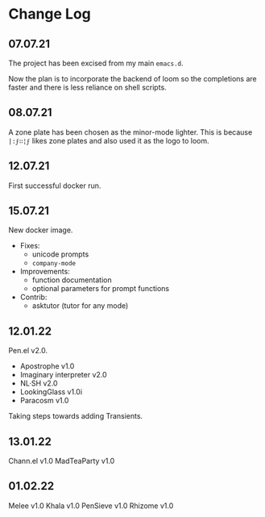 * Change Log
** 07.07.21
The project has been excised from my main
=emacs.d=.

Now the plan is to incorporate the backend of
loom so the completions are faster and there
is less reliance on shell scripts.

** 08.07.21
A zone plate has been chosen as the minor-mode
lighter. This is because =|:ϝ∷¦ϝ= likes zone
plates and also used it as the logo to loom.

** 12.07.21
First successful docker run.

** 15.07.21
New docker image.

+ Fixes:
  - unicode prompts
  - =company-mode=

+ Improvements:
  - function documentation
  - optional parameters for prompt functions

+ Contrib:
  - asktutor (tutor for any mode)

** 12.01.22
Pen.el v2.0.

- Apostrophe v1.0
- Imaginary interpreter v2.0
- NL·SH v2.0
- LookingGlass v1.0i
- Paracosm v1.0

Taking steps towards adding Transients.

** 13.01.22
Chann.el v1.0
MadTeaParty v1.0

** 01.02.22
Melee v1.0
Khala v1.0
PenSieve v1.0
Rhizome v1.0
